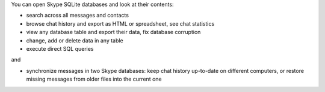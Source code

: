 You can open Skype SQLite databases and look at their contents:

- search across all messages and contacts
- browse chat history and export as HTML or spreadsheet, see chat statistics
- view any database table and export their data, fix database corruption
- change, add or delete data in any table
- execute direct SQL queries

and

- synchronize messages in two Skype databases: keep chat history up-to-date on different computers, or restore missing messages from older files into the current one


